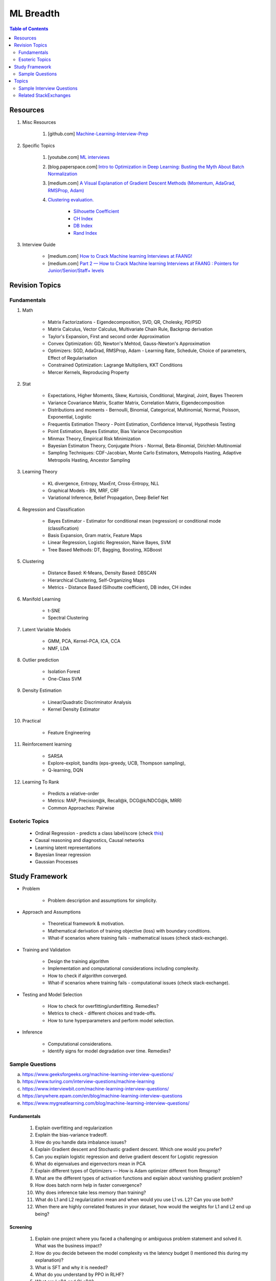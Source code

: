 
################################################################################
ML Breadth
################################################################################
.. contents:: Table of Contents
   :depth: 2
   :local:
   :backlinks: none

********************************************************************************
Resources
********************************************************************************
#. Misc Resources

	#. [github.com] `Machine-Learning-Interview-Prep <https://github.com/QuickLearner171998/Machine-Learning-Interview-Prep/blob/master/README.md>`_
#. Specific Topics

	#. [youtube.com] `ML interviews <https://www.youtube.com/playlist?list=PLXmbE5IFg3EEoSAzuqbu7o8Kh8FFhTFPc>`_
	#. [blog.paperspace.com] `Intro to Optimization in Deep Learning: Busting the Myth About Batch Normalization <https://blog.paperspace.com/busting-the-myths-about-batch-normalization/>`_
	#. [medium.com] `A Visual Explanation of Gradient Descent Methods (Momentum, AdaGrad, RMSProp, Adam) <https://medium.com/towards-data-science/a-visual-explanation-of-gradient-descent-methods-momentum-adagrad-rmsprop-adam-f898b102325c>`_
	#. `Clustering evaluation. <https://scikit-learn.org/stable/modules/clustering.html#clustering-performance-evaluation>`_
	
		- `Silhouette Coefficient <https://scikit-learn.org/stable/modules/clustering.html#silhouette-coefficient>`_
		- `CH Index <https://scikit-learn.org/stable/modules/clustering.html#calinski-harabasz-index>`_
		- `DB Index <https://scikit-learn.org/stable/modules/clustering.html#davies-bouldin-index>`_
		- `Rand Index <https://scikit-learn.org/stable/modules/clustering.html#rand-index>`_

#. Interview Guide

	* [medium.com] `How to Crack Machine learning Interviews at FAANG! <https://medium.com/@reachpriyaa/how-to-crack-machine-learning-interviews-at-faang-78a2882a05c5>`_
	* [medium.com] `Part 2 — How to Crack Machine learning Interviews at FAANG : Pointers for Junior/Senior/Staff+ levels <https://medium.com/@reachpriyaa/part-2-how-to-crack-machine-learning-interviews-at-faang-pointers-for-junior-senior-staff-4b89e10bff28>`_

********************************************************************************
Revision Topics
********************************************************************************
Fundamentals
================================================================================
#. Math
	
	- Matrix Factorizations - Eigendecomposition, SVD, QR, Cholesky, PD/PSD
	- Matrix Calculus, Vector Calculus, Multivariate Chain Rule, Backprop derivation
	- Taylor's Expansion, First and second order Approximation
	- Convex Optimization: GD, Newton's Mehtod, Gauss-Newton's Approximation
	- Optimizers: SGD, AdaGrad, RMSProp, Adam - Learning Rate, Schedule, Choice of parameters, Effect of Regularisation
	- Constrained Optimization: Lagrange Multipliers, KKT Conditions
	- Mercer Kernels, Reproducing Property
#. Stat

	- Expectations, Higher Moments, Skew, Kurtoisis, Conditional, Marginal, Joint, Bayes Theorem
	- Variance Covariance Matrix, Scatter Matrix, Correlation Matrix, Eigendecomposition
	- Distributions and moments - Bernoulli, Binomial, Categorical, Multinomial, Normal, Poisson, Exponential, Logistic
	- Frequentis Estimation Theory - Point Estimation, Confidence Interval, Hypothesis Testing
	- Point Estimation, Bayes Estimator, Bias Variance Decomposition
	- Minmax Theory, Empirical Risk Minimization
	- Bayesian Estimaton Theory, Conjugate Priors - Normal, Beta-Binomial, Dirichlet-Multinomial
	- Sampling Techniques: CDF-Jacobian, Monte Carlo Estimators, Metropolis Hasting, Adaptive Metropolis Hasting, Ancestor Sampling
#. Learning Theory

	- KL divergence, Entropy, MaxEnt, Cross-Entropy, NLL
	- Graphical Models - BN, MRF, CRF
	- Variational Inference, Belief Propagation, Deep Belief Net
#. Regression and Classification

	- Bayes Estimator - Estimator for conditional mean (regression) or conditional mode (classification)
	- Basis Expansion, Gram matrix, Feature Maps
	- Linear Regression, Logistic Regression, Naive Bayes, SVM
	- Tree Based Methods: DT, Bagging, Boosting, XGBoost
#. Clustering

	- Distance Based: K-Means, Density Based: DBSCAN
	- Hierarchical Clustering, Self-Organizing Maps
	- Metrics - Distance Based (Silhoutte coefficient), DB index, CH index

#. Manifold Learning

	- t-SNE
	- Spectral Clustering
#. Latent Variable Models

	- GMM, PCA, Kernel-PCA, ICA, CCA
	- NMF, LDA
#. Outlier prediction

	- Isolation Forest
	- One-Class SVM
#. Density Estimation

	- Linear/Quadratic Discriminator Analysis
	- Kernel Density Estimator

#. Practical

	- Feature Engineering

#. Reinforcement learning
	
	- SARSA
	- Explore-exploit, bandits (eps-greedy, UCB, Thompson sampling), 
	- Q-learning, DQN

#. Learning To Rank

	- Predicts a relative-order
	- Metrics: MAP, Precision@k, Recall@k, DCG@k/NDCG@k, MRR)
	- Common Approaches: Pairwise

Esoteric Topics
================================================================================
	* Ordinal Regression - predicts a class label/score (check `this <https://home.ttic.edu/~nati/Publications/RennieSrebroIJCAI05.pdf>`_)	
	* Causal reasoning and diagnostics, Causal networks
	* Learning latent representations
	* Bayesian linear regression
	* Gaussian Processes

********************************************************************************
Study Framework
********************************************************************************
* Problem

	* Problem description and assumptions for simplicity.
* Approach and Assumptions

	* Theoretical framework & motivation.
	* Mathematical derivation of training objective (loss) with boundary conditions.
	* What-if scenarios where training fails - mathematical issues (check stack-exchange).
* Training and Validation

	* Design the training algorithm
	* Implementation and computational considerations including complexity.
	* How to check if algorithm converged.
	* What-if scenarios where training fails - computational issues (check stack-exchange).		
* Testing and Model Selection

	* How to check for overfitting/underfitting. Remedies?
	* Metrics to check - different choices and trade-offs.
	* How to tune hyperparameters and perform model selection.
* Inference

	* Computational considerations.
	* Identify signs for model degradation over time. Remedies?

Sample Questions
================================================================================
(a) https://www.geeksforgeeks.org/machine-learning-interview-questions/
(b) https://www.turing.com/interview-questions/machine-learning
(c) https://www.interviewbit.com/machine-learning-interview-questions/
(d) https://anywhere.epam.com/en/blog/machine-learning-interview-questions
(e) https://www.mygreatlearning.com/blog/machine-learning-interview-questions/

Fundamentals
--------------------------------------------------------------------------------
	#. Explain overfitting and regularization
	#. Explain the bias-variance tradeoff.
	#. How do you handle data imbalance issues?
	#. Explain Gradient descent and Stochastic gradient descent. Which one would you prefer?
	#. Can you explain logistic regression and derive gradient descent for Logistic regression
	#. What do eigenvalues and eigenvectors mean in PCA
	#. Explain different types of Optimizers — How is Adam optimizer different from Rmsprop?
	#. What are the different types of activation functions and explain about vanishing gradient problem?
	#. How does batch norm help in faster convergence?
	#. Why does inference take less memory than training?
	#. What do L1 and L2 regularization mean and when would you use L1 vs. L2? Can you use both?
	#. When there are highly correlated features in your dataset, how would the weights for L1 and L2 end up being?

Screening
--------------------------------------------------------------------------------
	#. Explain one project where you faced a challenging or ambiguous problem statement and solved it. What was the business impact?
	#. How do you decide between the model complexity vs the latency budget (I mentioned this during my explanation)?
	#. What is SFT and why it is needed?
	#. What do you understand by PPO in RLHF?
	#. What are LoRA and QLoRA?
	#. Have you worked with other types of generative models like GAN or VAE?
	#. Tell me how GANs are trained. Objective function?
	#. What are some of the problems in training GANs? Said Mode Collapse and Vanishing Gradient (too string discriminator). Asked me to explain both.
	#. How are VAEs different from vanilla autoencoders?
	#. Explain the reparameterisation trick.
	#. For classification trees, what is the splitting criteria?
	#. How are Random Forests different from normal classification trees?
	#. What is regularisation and why do we need it? Explained in RR and DNN? What type of regulariser is used in RR? What is the L1 version called?

In Depth Theory
--------------------------------------------------------------------------------
	#. Tell me a few dimensionality reduction mechanisms - PCA and autoencoders.
	#. Explain PCA and probabilistic PCA.
	#. What is the reconstruction loss in terms of eigenvalues?
	#. Why are eigenvalues positive in this case? Can you prove that the variance-covariance matrix is PSD?
	#. How would you select the number of dimensions in PCA?
	#. Think of an autoencoder with just 1 hidden layer. How would you select the dimension in this case?
	#. Can you think of a justification for why we'd see a diminishing return as we increase the hidden dimension?
	#. Is autoencoder related to kernel-PCA?
	#. What is the loss function for VAE? Explain ELBO and the KL term.
	#. If we split ELBO further, a reconstruction loss term and another KL term comes out. How is that KL term defined? What are those corresponding distributions?
	#. Why do we use Gaussians in VAE? Why standard Gaussians? Why assuming standard Gaussian in the latent space doesn't hurt?
	#. What does this prior signify from a Bayesian perspective?
	#. How about discrete VAE? How does the reparameterization work in that case?		
	#. How would you determine if your click-prediction model has gone bad over time?
	#. If you cannot afford an A/B test, could you still evaluate this? What is the framework for these types of analysis? G-formula and propensity-score reweighting in causal inference.
	#. Can you use MSE for evaluating your classification problem instead of Cross entropy
	#. How does the loss curve for Cross entropy look?
	#. What does the "minus" in cross-entropy mean?
	#. Explain how Momentum differs from RMS prop optimizer?

********************************************************************************
Topics
********************************************************************************
Sample Interview Questions
================================================================================
Feature Engineering
--------------------------------------------------------------------------------
* When do we need to scale features?
* How to handle categorical features for

	* categories with a small number of possible values
	* categories with a very large number of possible values
	* ordinal categories (an order associated with them)

Mathematics
--------------------------------------------------------------------------------
* Different types of matrix factorizations. 
* How are eigenvalues related to singular values.

Statistics
--------------------------------------------------------------------------------
* You have 3 features, X, Y, Z. X and Y are correlated, Y and Z are correlated. Should X and Z also be correlated always?

Classical ML
--------------------------------------------------------------------------------
* Regression

	* What are the different ways to measure performance of a linear regression model.
* Naive Bayes

	* Some zero problem on Naive Bayes
* Trees

	* Difference between gradient boosting and XGBoost.

Applied ML
--------------------------------------------------------------------------------
* What metrics are used for a heavily imbalanced dataset?

Mixture
--------------------------------------------------------------------------------
	#. What is convolution Operation? Code it up.
	#. What is self attention?
	#. Derive gradient descent update rule for non negative matrix factorisation.
	#. Code non negative matrix factorisation.
	#. Derive gradient descent update rule for linear/logistic regression.
	#. Code stochastic gradient descent in linear/logistic regression setting.
	#. Code AUC.
	#. Questions related to my projects/thesis.
	#. One question from statistics: was related to Bayes theorem.
	#. Bias-variance tradeoff.
	#. Design questions: Let's say some countries don't allow showing ads for knife, gun, etc, how would you go about building a system that can classify safe queries vs unsafe queries?
	#. What's a language model?
	#. Explain the working of any click prediction model.
	#. A couple of questions related to indexing in search engine.
	#. Convolution vs feedforward.

Related StackExchanges
================================================================================
.. note::
	* `stats.stackexchange <https://stats.stackexchange.com/>`_
	* `datascience.stackexchange <https://datascience.stackexchange.com/>`_
	* `ai.stackexchange <https://ai.stackexchange.com/>`_
